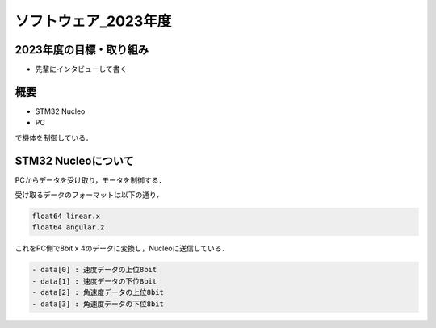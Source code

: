 ソフトウェア_2023年度
==========

2023年度の目標・取り組み
------------
- 先輩にインタビューして書く

概要
----------
- STM32 Nucleo
- PC
で機体を制御している．

STM32 Nucleoについて
----------

PCからデータを受け取り，モータを制御する．

受け取るデータのフォーマットは以下の通り．

.. code-block:: 
    
    float64 linear.x
    float64 angular.z

これをPC側で8bit x 4のデータに変換し，Nucleoに送信している．

.. code-block:: none

    - data[0] : 速度データの上位8bit
    - data[1] : 速度データの下位8bit
    - data[2] : 角速度データの上位8bit
    - data[3] : 角速度データの下位8bit